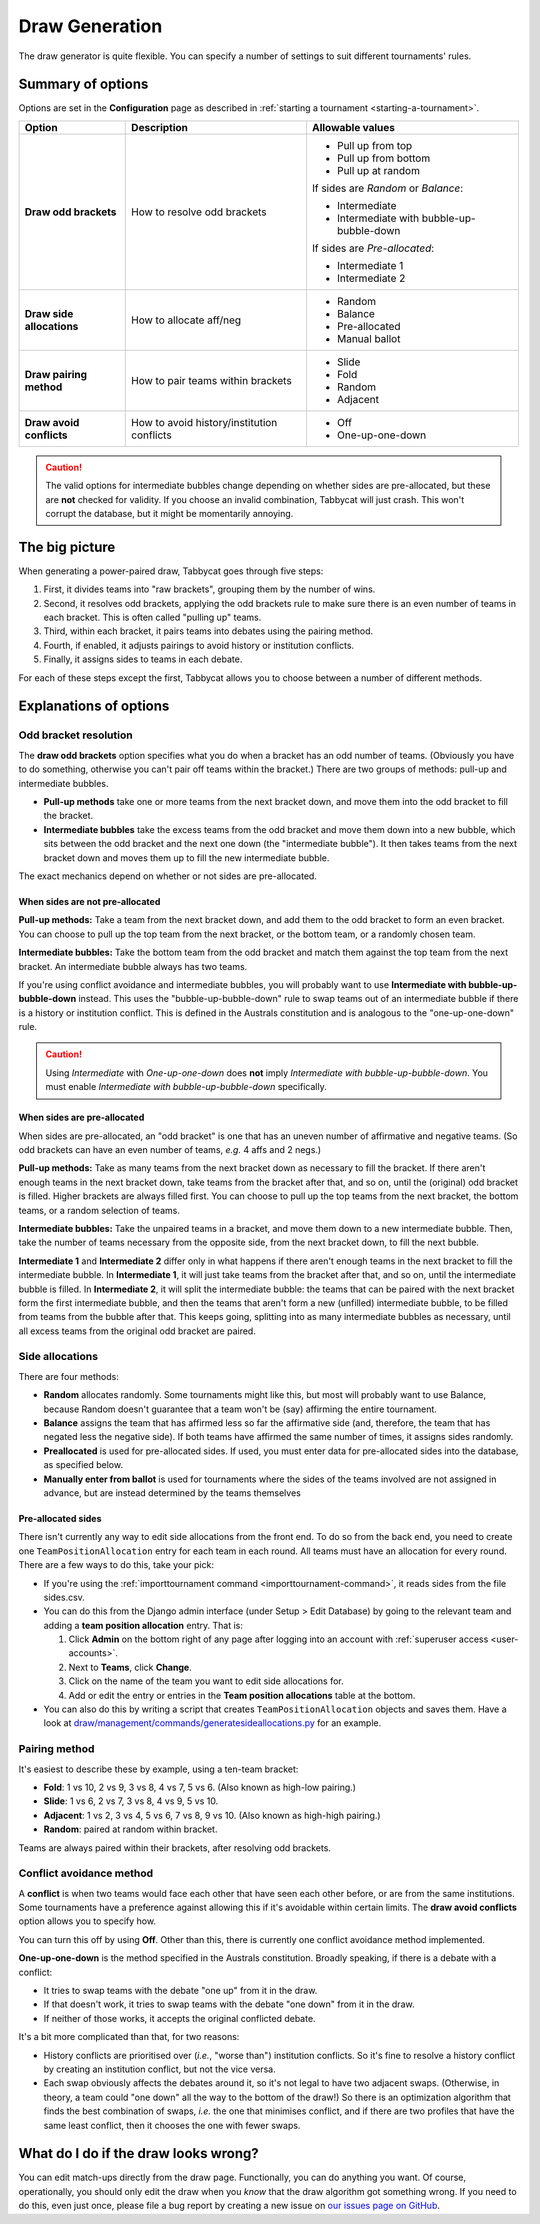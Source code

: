 ===============
Draw Generation
===============

The draw generator is quite flexible. You can specify a number of settings to suit different tournaments' rules.

Summary of options
==================
Options are set in the **Configuration** page as described in :ref:`starting a tournament <starting-a-tournament>`.

+---------------------------+---------------------+-------------------------------------------+
|           Option          |     Description     |              Allowable values             |
+===========================+=====================+===========================================+
| **Draw odd brackets**     | How to resolve      | - Pull up from top                        |
|                           | odd brackets        | - Pull up from bottom                     |
|                           |                     | - Pull up at random                       |
|                           |                     |                                           |
|                           |                     | If sides are `Random` or `Balance`:       |
|                           |                     |                                           |
|                           |                     | - Intermediate                            |
|                           |                     | - Intermediate with bubble-up-bubble-down |
|                           |                     |                                           |
|                           |                     | If sides are `Pre-allocated`:             |
|                           |                     |                                           |
|                           |                     | - Intermediate 1                          |
|                           |                     | - Intermediate 2                          |
+---------------------------+---------------------+-------------------------------------------+
| **Draw side allocations** | How to allocate     | - Random                                  |
|                           | aff/neg             | - Balance                                 |
|                           |                     | - Pre-allocated                           |
|                           |                     | - Manual ballot                           |
+---------------------------+---------------------+-------------------------------------------+
| **Draw pairing method**   | How to pair teams   | - Slide                                   |
|                           | within brackets     | - Fold                                    |
|                           |                     | - Random                                  |
|                           |                     | - Adjacent                                |
+---------------------------+---------------------+-------------------------------------------+
| **Draw avoid conflicts**  | How to avoid        | - Off                                     |
|                           | history/institution | - One-up-one-down                         |
|                           | conflicts           |                                           |
+---------------------------+---------------------+-------------------------------------------+

.. caution:: The valid options for intermediate bubbles change depending on whether sides are pre-allocated, but these are **not** checked for validity. If you choose an invalid combination, Tabbycat will just crash. This won't corrupt the database, but it might be momentarily annoying.

The big picture
===============
When generating a power-paired draw, Tabbycat goes through five steps:

1. First, it divides teams into "raw brackets", grouping them by the number of wins.
2. Second, it resolves odd brackets, applying the odd brackets rule to make sure there is an even number of teams in each bracket. This is often called "pulling up" teams.
3. Third, within each bracket, it pairs teams into debates using the pairing method.
4. Fourth, if enabled, it adjusts pairings to avoid history or institution conflicts.
5. Finally, it assigns sides to teams in each debate.

For each of these steps except the first, Tabbycat allows you to choose between
a number of different methods.

Explanations of options
=======================

Odd bracket resolution
----------------------
The **draw odd brackets** option specifies what you do when a bracket has an odd number of teams. (Obviously you have to do something, otherwise you can't pair off teams within the bracket.) There are two groups of methods: pull-up and intermediate bubbles.

* **Pull-up methods** take one or more teams from the next bracket down, and move them into the odd bracket to fill the bracket.
* **Intermediate bubbles** take the excess teams from the odd bracket and move them down into a new bubble, which sits between the odd bracket and the next one down (the "intermediate bubble"). It then takes teams from the next bracket down and moves them up to fill the new intermediate bubble.

The exact mechanics depend on whether or not sides are pre-allocated.

When sides are not pre-allocated
********************************

**Pull-up methods:** Take a team from the next bracket down, and add them to the odd bracket to form an even bracket. You can choose to pull up the top team from the next bracket, or the bottom team, or a randomly chosen team.

**Intermediate bubbles:** Take the bottom team from the odd bracket and match them against the top team from the next bracket. An intermediate bubble always has two teams.

If you're using conflict avoidance and intermediate bubbles, you will probably want to use **Intermediate with bubble-up-bubble-down** instead. This uses the "bubble-up-bubble-down" rule to swap teams out of an intermediate bubble if there is a history or institution conflict. This is defined in the Australs constitution and is analogous to the "one-up-one-down" rule.

.. caution:: Using `Intermediate` with `One-up-one-down` does **not** imply `Intermediate with bubble-up-bubble-down`. You must enable `Intermediate with bubble-up-bubble-down` specifically.

When sides are pre-allocated
****************************

When sides are pre-allocated, an "odd bracket" is one that has an uneven number of affirmative and negative teams. (So odd brackets can have an even number of teams, *e.g.* 4 affs and 2 negs.)

**Pull-up methods:** Take as many teams from the next bracket down as necessary to fill the bracket. If there aren't enough teams in the next bracket down, take teams from the bracket after that, and so on, until the (original) odd bracket is filled. Higher brackets are always filled first. You can choose to pull up the top teams from the next bracket, the bottom teams, or a random selection of teams.

**Intermediate bubbles:** Take the unpaired teams in a bracket, and move them down to a new intermediate bubble. Then, take the number of teams necessary from the opposite side, from the next bracket down, to fill the next bubble.

**Intermediate 1** and **Intermediate 2** differ only in what happens if there aren't enough teams in the next bracket to fill the intermediate bubble. In **Intermediate 1**, it will just take teams from the bracket after that, and so on, until the intermediate bubble is filled. In **Intermediate 2**, it will split the intermediate bubble: the teams that can be paired with the next bracket form the first intermediate bubble, and then the teams that aren't form a new (unfilled) intermediate bubble, to be filled from teams from the bubble after that. This keeps going, splitting into as many intermediate bubbles as necessary, until all excess teams from the original odd bracket are paired.

Side allocations
----------------
There are four methods:

* **Random** allocates randomly. Some tournaments might like this, but most will probably want to use Balance, because Random doesn't guarantee that a team won't be (say) affirming the entire tournament.
* **Balance** assigns the team that has affirmed less so far the affirmative side (and, therefore, the team that has negated less the negative side). If both teams have affirmed the same number of times, it assigns sides randomly.
* **Preallocated** is used for pre-allocated sides. If used, you must enter data for pre-allocated sides into the database, as specified below.
* **Manually enter from ballot** is used for tournaments where the sides of the teams involved are not assigned in advance, but are instead determined by the teams themselves

Pre-allocated sides
*******************
There isn't currently any way to edit side allocations from the front end. To do so from the back end, you need to create one ``TeamPositionAllocation`` entry for each team in each round. All teams must have an allocation for every round. There are a few ways to do this, take your pick:

* If you're using the :ref:`importtournament command <importtournament-command>`, it reads sides from the file sides.csv.
* You can do this from the Django admin interface (under Setup > Edit Database) by going to the relevant team and adding a **team position allocation** entry. That is:

  #. Click **Admin** on the bottom right of any page after logging into an account with :ref:`superuser access <user-accounts>`.
  #. Next to **Teams**, click **Change**.
  #. Click on the name of the team you want to edit side allocations for.
  #. Add or edit the entry or entries in the **Team position allocations** table at the bottom.

* You can also do this by writing a script that creates ``TeamPositionAllocation`` objects and saves them. Have a look at `draw/management/commands/generatesideallocations.py <https://github.com/czlee/tabbycat/blob/master/tabbycat/draw/management/commands/generatesideallocations.py>`_ for an example.

Pairing method
--------------
It's easiest to describe these by example, using a ten-team bracket:

* **Fold**: 1 vs 10, 2 vs 9, 3 vs 8, 4 vs 7, 5 vs 6. (Also known as high-low pairing.)
* **Slide**: 1 vs 6, 2 vs 7, 3 vs 8, 4 vs 9, 5 vs 10.
* **Adjacent**: 1 vs 2, 3 vs 4, 5 vs 6, 7 vs 8, 9 vs 10. (Also known as high-high pairing.)
* **Random**: paired at random within bracket.

Teams are always paired within their brackets, after resolving odd brackets.

Conflict avoidance method
-------------------------
A **conflict** is when two teams would face each other that have seen each other before, or are from the same institutions. Some tournaments have a preference against allowing this if it's avoidable within certain limits. The **draw avoid conflicts** option allows you to specify how.

You can turn this off by using **Off**. Other than this, there is currently one conflict avoidance method implemented.

**One-up-one-down** is the method specified in the Australs constitution. Broadly speaking, if there is a debate with a conflict:

* It tries to swap teams with the debate "one up" from it in the draw.
* If that doesn't work, it tries to swap teams with the debate "one down" from it in the draw.
* If neither of those works, it accepts the original conflicted debate.

It's a bit more complicated than that, for two reasons:

* History conflicts are prioritised over (*i.e.*, "worse than") institution conflicts. So it's fine to resolve a history conflict by creating an institution conflict, but not the vice versa.
* Each swap obviously affects the debates around it, so it's not legal to have two adjacent swaps. (Otherwise, in theory, a team could "one down" all the way to the bottom of the draw!) So there is an optimization algorithm that finds the best combination of swaps, *i.e.* the one that minimises conflict, and if there are two profiles that have the same least conflict, then it chooses the one with fewer swaps.

What do I do if the draw looks wrong?
=====================================

You can edit match-ups directly from the draw page. Functionally, you can do anything you want. Of course, operationally, you should only edit the draw when you *know* that the draw algorithm got something wrong. If you need to do this, even just once, please file a bug report by creating a new issue on `our issues page on GitHub <https://github.com/czlee/tabbycat/issues>`_.
